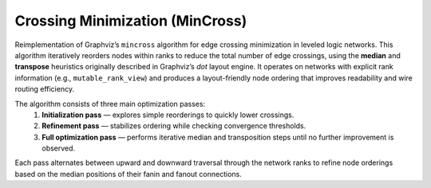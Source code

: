 .. _mincross:

Crossing Minimization (MinCross)
--------------------------------

Reimplementation of Graphviz’s ``mincross`` algorithm for edge crossing minimization in leveled logic networks.
This algorithm iteratively reorders nodes within ranks to reduce the total number of edge crossings, using the **median**
and **transpose** heuristics originally described in Graphviz’s `dot` layout engine.
It operates on networks with explicit rank information (e.g., ``mutable_rank_view``) and produces a layout-friendly node
ordering that improves readability and wire routing efficiency.

The algorithm consists of three main optimization passes:
  1. **Initialization pass** — explores simple reorderings to quickly lower crossings.
  2. **Refinement pass** — stabilizes ordering while checking convergence thresholds.
  3. **Full optimization pass** — performs iterative median and transposition steps until no further improvement is observed.

Each pass alternates between upward and downward traversal through the network ranks to refine node orderings
based on the median positions of their fanin and fanout connections.

.. tabs::
    .. tab:: C++
        **Header:** ``include/fiction/algorithms/graph/mincross.hpp``

        .. doxygenstruct:: fiction::mincross_params
           :members:

        .. doxygenstruct:: fiction::mincross_stats
           :members:

        .. doxygenfunction:: fiction::mincross(Ntk& ntk, const mincross_params& ps = {}, mincross_stats* pst = nullptr)
